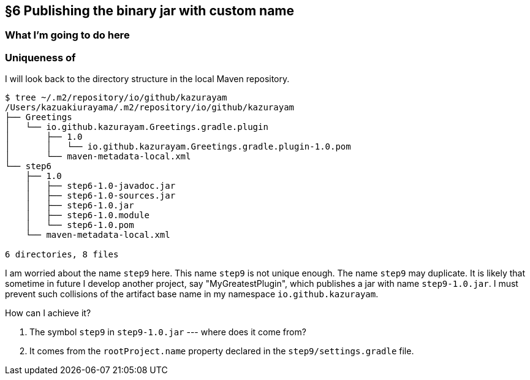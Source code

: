 == §6 Publishing the binary jar with custom name

=== What I'm going to do here

=== Uniqueness of

I will look back to the directory structure in the local Maven repository.

[source]
----
$ tree ~/.m2/repository/io/github/kazurayam
/Users/kazuakiurayama/.m2/repository/io/github/kazurayam
├── Greetings
│   └── io.github.kazurayam.Greetings.gradle.plugin
│       ├── 1.0
│       │   └── io.github.kazurayam.Greetings.gradle.plugin-1.0.pom
│       └── maven-metadata-local.xml
└── step6
    ├── 1.0
    │   ├── step6-1.0-javadoc.jar
    │   ├── step6-1.0-sources.jar
    │   ├── step6-1.0.jar
    │   ├── step6-1.0.module
    │   └── step6-1.0.pom
    └── maven-metadata-local.xml

6 directories, 8 files
----

I am worried about the name `step9` here. This name `step9` is not unique enough. The name `step9` may duplicate. It is likely that sometime in future I develop another project, say "MyGreatestPlugin", which publishes a jar with name `step9-1.0.jar`. I must prevent such collisions of the artifact base name in my namespace `io.github.kazurayam`.

How can I achieve it?

Q. The symbol `step9` in `step9-1.0.jar` --- where does it come from?

A. It comes from the `rootProject.name` property declared in the `step9/settings.gradle` file.
